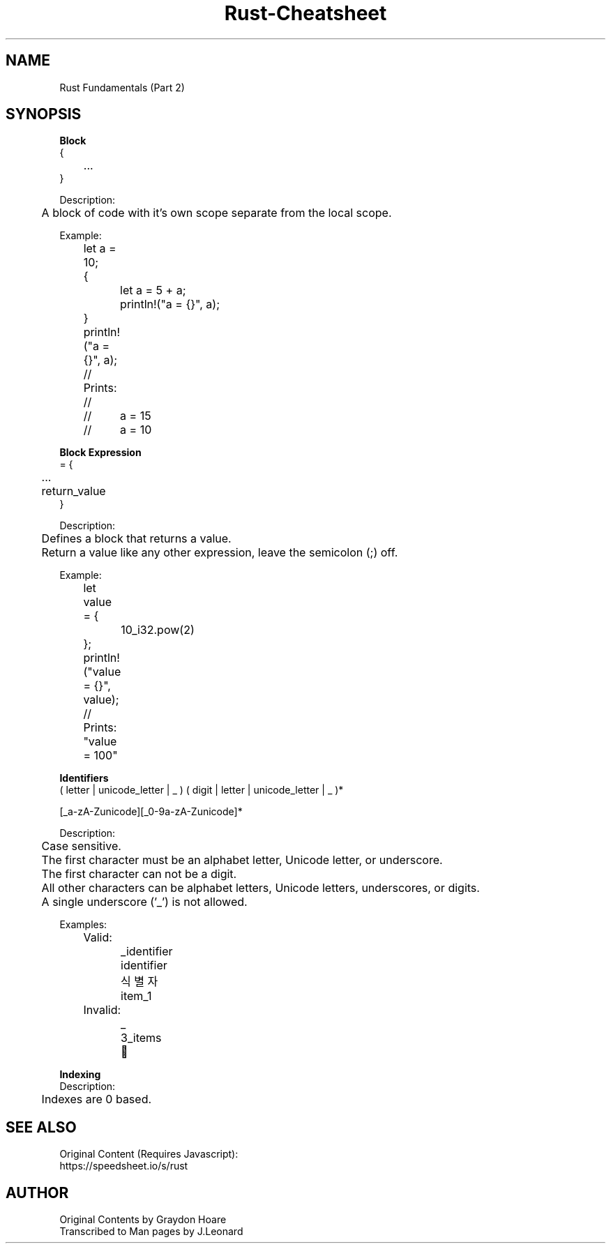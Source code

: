 .\" Man-based Cheatsheet for Rust Programming Language
.\" Send an issue on the github page to correct errors/tpos

.TH Rust-Cheatsheet 7 "01 March 2025" "1.0" "Rust Programming Language Cheatsheet"

.SH NAME
Rust Fundamentals (Part 2)

.SH SYNOPSIS
.B Block
.br
{
.br
	...
.br
}
.br

Description:
.br
	A block of code with it's own scope separate from the local scope.
.br

Example:
.br
	let a = 10;
.br

	{
.br
		let a = 5 + a;
.br
		println!("a = {}", a);
.br
	}
.br

	println!("a = {}", a);
.br

	// Prints:
.br
	//
.br
	//	a = 15
.br
	//	a = 10
.br

.B Block Expression
.br
= {
.br
	...
.br
	return_value
.br
}
.br

Description:
.br
	Defines a block that returns a value.
.br
	Return a value like any other expression, leave the semicolon (;) off.
.br

Example:
.br
	let value = {
.br
		10_i32.pow(2)
.br
	};
.br

	println!("value = {}", value);
.br

	// Prints: "value = 100"
.br

.B Identifiers
.br
( letter | unicode_letter | _ ) ( digit | letter | unicode_letter | _ )*
.br

[_a-zA-Zunicode][_0-9a-zA-Zunicode]*
.br

Description:
.br
	Case sensitive.
.br

	The first character must be an alphabet letter, Unicode letter, or underscore.
.br
	The first character can not be a digit.
.br
	All other characters can be alphabet letters, Unicode letters, underscores, or digits.
.br
	A single underscore ('_') is not allowed.
.br

Examples:
.br
	Valid:
.br
		_identifier
.br
		identifier
.br
		식별자
.br
		item_1
.br

	Invalid:
.br
		_
.br
		3_items
.br
		🎈
.br

.B Indexing
.br
Description:
.br
	Indexes are 0 based.

.SH SEE ALSO
Original Content (Requires Javascript):
.br
https://speedsheet.io/s/rust

.SH AUTHOR
Original Contents by Graydon Hoare
.br
Transcribed to Man pages by J.Leonard
